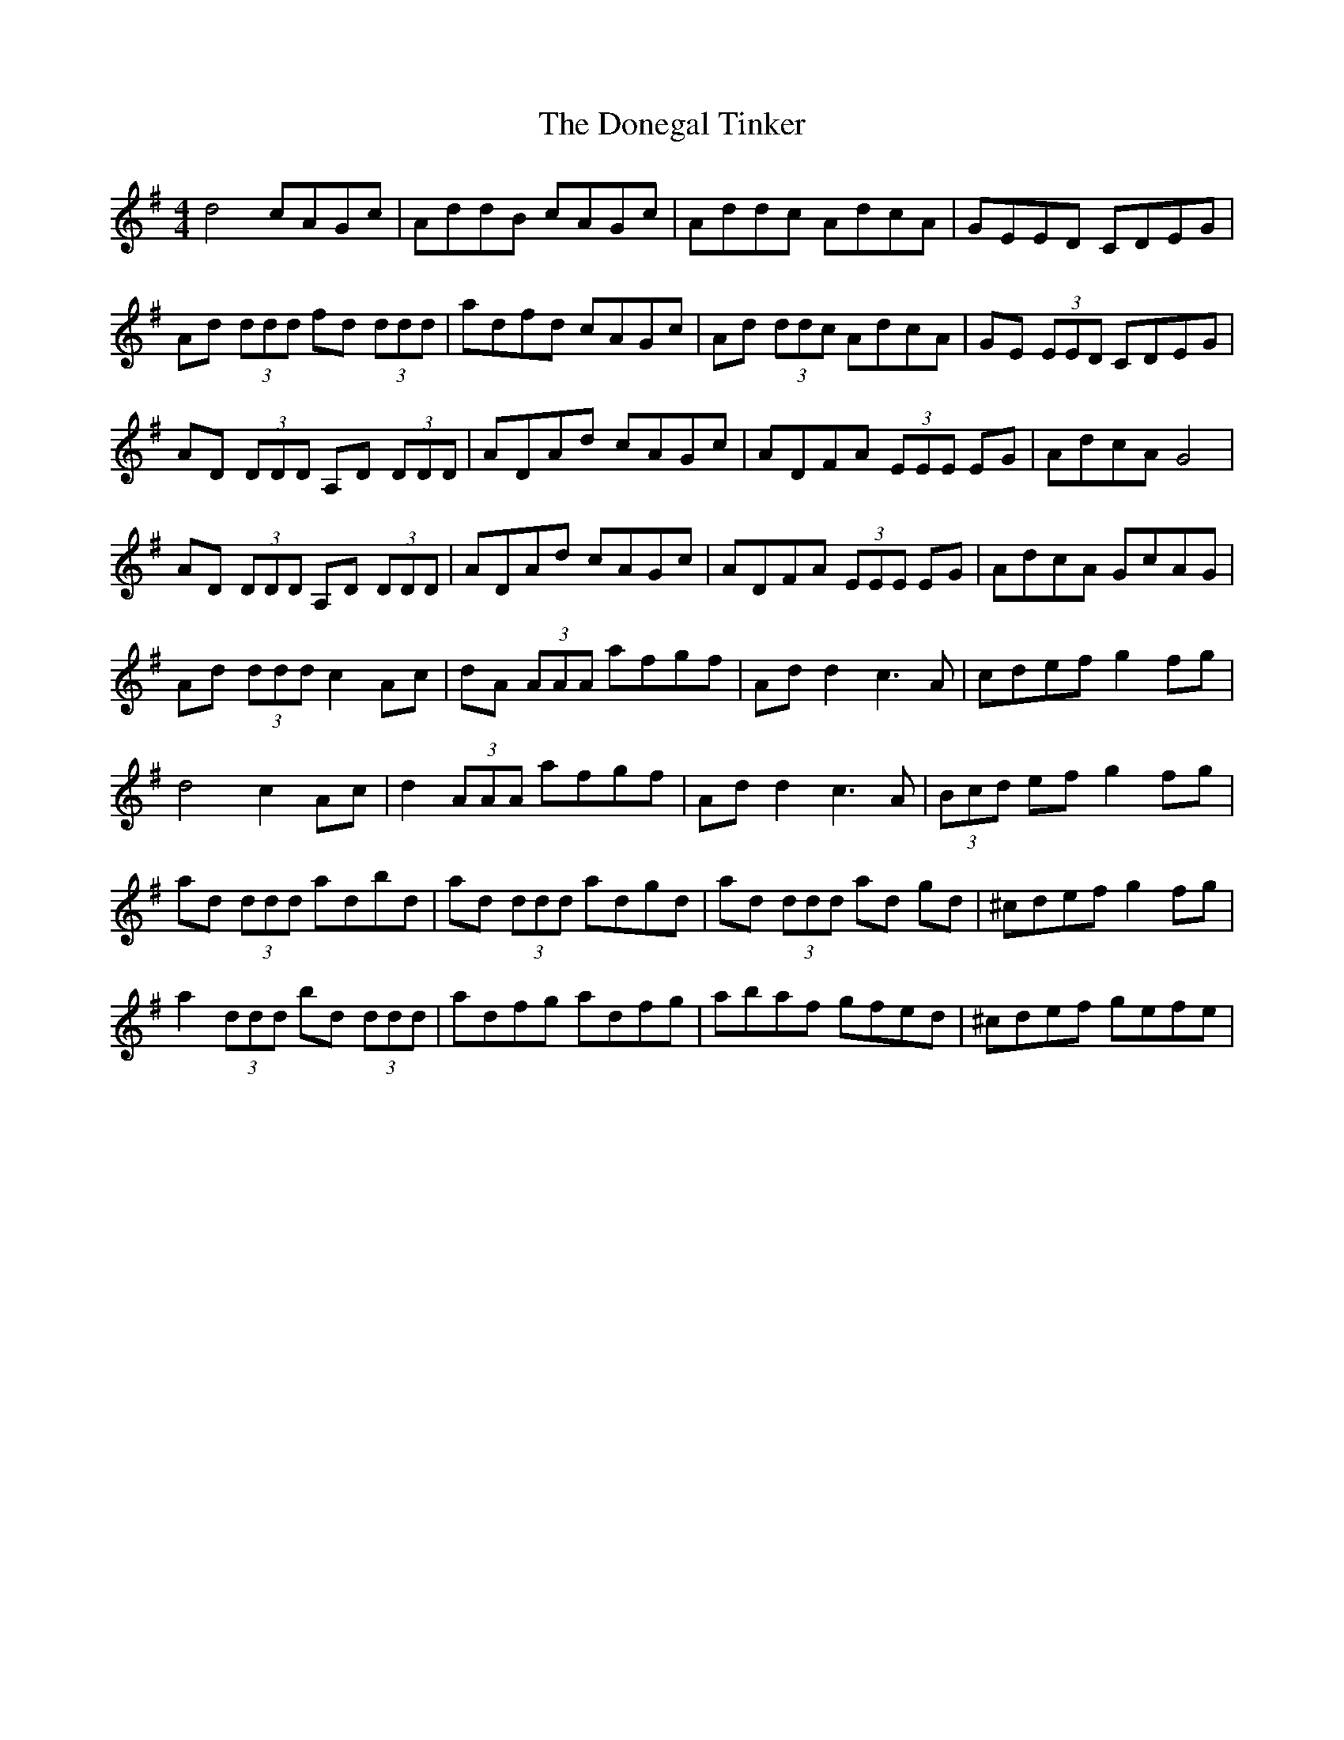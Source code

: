 X: 10445
T: Donegal Tinker, The
R: reel
M: 4/4
K: Gmajor
d4cAGc|AddB cAGc|Addc AdcA|GEED CDEG|
Ad (3ddd fd (3ddd|adfd cAGc|Ad (3ddc AdcA|GE (3EED CDEG|
AD (3DDD A,D (3DDD|ADAd cAGc|ADFA (3EEE EG|AdcA G4|
AD (3DDD A,D (3DDD|ADAd cAGc|ADFA (3EEE EG|AdcA GcAG|
Ad (3ddd c2Ac|dA (3AAA afgf|Ad d2c3A|cdefg2 fg|
d4c2Ac|d2 (3AAA afgf|Ad d2c3A|(3Bcd efg2 fg|
ad (3ddd adbd|ad (3ddd adgd|ad (3ddd ad gd|^cdef g2fg|
a2 (3ddd bd (3ddd|adfg adfg|abaf gfed|^cdef gefe|

